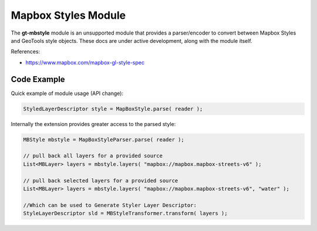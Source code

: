 Mapbox Styles Module
--------------------

The **gt-mbstyle** module is an unsupported module that provides a parser/encoder to convert between Mapbox Styles and GeoTools style objects. These docs are under active development, along with the module itself.

References:

* https://www.mapbox.com/mapbox-gl-style-spec

Code Example
^^^^^^^^^^^^

Quick example of module usage (API change):

.. code-block:: java

    StyledLayerDescriptor style = MapBoxStyle.parse( reader );

Internally the extension provides greater access to the parsed style:

.. code-block:: java
  
    MBStyle mbstyle = MapBoxStyleParser.parse( reader );

    // pull back all layers for a provided source
    List<MBLayer> layers = mbstyle.layers( "mapbox://mapbox.mapbox-streets-v6" );

    // pull back selected layers for a provided source
    List<MBLayer> layers = mbstyle.layers( "mapbox://mapbox.mapbox-streets-v6", "water" ); 

    //Which can be used to Generate Styler Layer Descriptor:
    StyleLayerDescriptor sld = MBStyleTransformer.transform( layers );